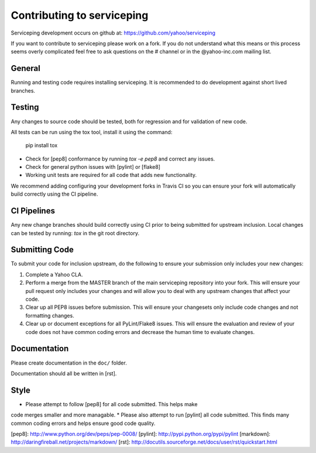 Contributing to serviceping
============================================
Serviceping development occurs on github at:
https://github.com/yahoo/serviceping

If you want to contribute to serviceping please work on a
fork.  If you do not understand what this means or this process seems
overly complicated feel free to ask questions on the # channel
or in the @yahoo-inc.com mailing list.

General
-------
Running and testing code requires installing serviceping.  It
is recommended to do development against short lived branches.

Testing
-------
Any changes to source code should be tested, both for regression and for
validation of new code.

All tests can be run using the tox tool, install it using the command:

    pip install tox


* Check for [pep8] conformance by running `tox -e pep8` and correct any issues.
* Check for general python issues with [pylint] or [flake8]
* Working unit tests are required for all code that adds new functionality.

We recommend adding configuring your development forks in Travis CI so you can
ensure your fork will automatically build correctly using the CI pipeline.

CI Pipelines
------------
Any new change branches should build correctly using CI prior to being
submitted for upstream inclusion.  Local changes can be tested by running: `tox`
in the git root directory.

Submitting Code
---------------
To submit your code for inclusion upstream, do the following to ensure your
submission only includes your new changes:

1.  Complete a Yahoo CLA.
2.  Perform a merge from the MASTER branch of the main serviceping repository
    into your fork.  This will ensure your pull request only includes your
    changes and will allow you to deal with any upstream changes that affect
    your code.
3.  Clear up all PEP8 issues before submission.  This will ensure your
    changesets only include code changes and not formatting changes.
4.  Clear up or document exceptions for all PyLint/Flake8 issues.  This will
    ensure the evaluation and review of your code does not have common coding
    errors and decrease the human time to evaluate changes.

Documentation
-------------

Please create documentation in the ``doc/`` folder.

Documentation should all be written in [rst].

Style
-----

* Please attempt to follow [pep8] for all code submitted.  This helps make
code merges smaller and more managable.
* Please also attempt to run [pylint] all code submitted.  This finds many
common coding errors and helps ensure good code quality.

[pep8]: http://www.python.org/dev/peps/pep-0008/
[pylint]: http://pypi.python.org/pypi/pylint
[markdown]: http://daringfireball.net/projects/markdown/
[rst]: http://docutils.sourceforge.net/docs/user/rst/quickstart.html
